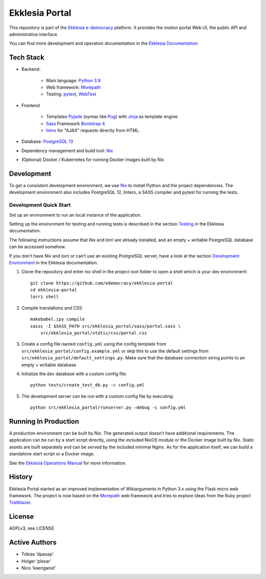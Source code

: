 ***************
Ekklesia Portal
***************

This repository is part of the `Ekklesia e-democracy <https://ekklesiademocracy.org>`_
platform. It provides the motion portal Web UI, the public API and administrative interface.

You can find more development and operation documentation in the
`Ekklesia Documentation <https://ekklesiademocracy.org>`_


Tech Stack
==========

* Backend:

    * Main language: `Python 3.9 <https://www.python.org>`_
    * Web framework: `Morepath <http://morepath.readthedocs.org>`_
    * Testing: `pytest <https://pytest.org>`_,
      `WebTest <https://docs.pylonsproject.org/projects/webtest/en/latest/>`_

* Frontend

    * Templates `Pyjade <https://github.com/syrusakbary/pyjade>`_ (syntax like `Pug <https://pugjs.org>`_)
      with `Jinja <https://jinja.palletsprojects.com>`_ as template engine.
    * `Sass <https://sass-lang.com>`_ Framework `Bootstrap 4 <https://getbootstrap.com>`_
    * `htmx <https://htmx.org>`_ for "AJAX" requests directly from HTML.

* Database: `PostgreSQL 13 <https://www.postgresql.com>`_
* Dependency management and build tool: `Nix <https://nixos.org/nix>`_
* (Optional) Docker / Kubernetes for running Docker images built by Nix


Development
===========

To get a consistent development environment, we use
`Nix <https://nixos.org/nix>`_ to install Python and the project
dependencies. The development environment also includes PostgreSQL 12,
linters, a SASS compiler and pytest for running the tests.

Development Quick Start
-----------------------

Set up an environment to run an local instance of the application.

Setting up the environment for testing and running tests is described in the
section `Testing <https://docs.ekklesiademocracy.org/en/latest/development/testing.html>`_
in the Ekklesia documentation.

The following instructions assume that *Nix* and *lorri* are already installed,
and an empty + writable PostgreSQL database can be accessed somehow.

If you don't have *Nix* and *lorri* or can’t use an existing PostgreSQL server,
have a look at the section `Development Environment <https://docs.ekklesiademocracy.org/en/latest/development/dev_env.html>`_
in the Ekklesia documentation.

1. Clone the repository and enter nix shell in the project root folder to open a shell which is
   your dev environment::

    git clone https://github.com/edemocracy/ekklesia-portal
    cd ekklesia-portal
    lorri shell


2. Compile translations and CSS::

    makebabel.ipy compile
    sassc -I $SASS_PATH src/ekklesia_portal/sass/portal.sass \
        src/ekklesia_portal/static/css/portal.css


3. Create a config file named ``config.yml`` using the config template
   from ``src/ekklesia_portal/config.example.yml`` or skip this to use
   the default settings from ``src/ekklesia_portal/default_settings.py``.
   Make sure that the database connection string points to an
   empty + writable database.

4. Initialize the dev database with a custom config file::

    python tests/create_test_db.py -c config.yml


5. The development server can be run with a custom config file by
   executing::

    python src/ekklesia_portal/runserver.py –debug -c config.yml


Running In Production
=====================

A production environment can be built by Nix. The generated output
doesn’t have additional requirements. The application can be run by a
start script directly, using the included NixOS module or the Docker image
built by Nix. Static assets are built separately and can be served by the
included minimal Nginx. As for the application itself, we can build a
standalone start script or a Docker image.

See the `Ekklesia Operations Manual <https://docs.ekklesiademocracy.org/en/latest/operations/index.html>`_
for more information.

History
=======

Ekklesia Portal started as an improved implementation of Wikiarguments
in Python 3.x using the Flask micro web framework. The project is now
based on the `Morepath <https://github.com/morepath/morepath>`__ web
framework and tries to explore ideas from the Ruby project
`Trailblazer <https://trailblazer.to>`__.

License
=======

AGPLv3, see LICENSE

Active Authors
==============

* Tobias ‘dpausp’
* Holger ‘plexar’
* Nico ‘kaenganxt’
